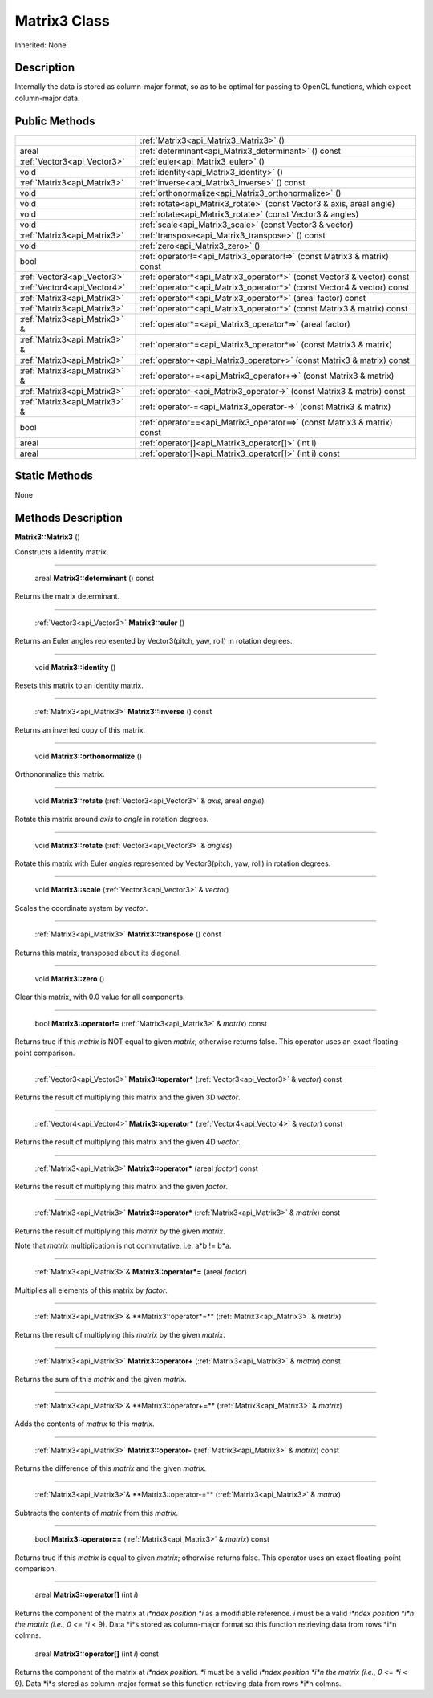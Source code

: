 .. _api_Matrix3:

Matrix3 Class
=============

Inherited: None

.. _api_Matrix3_description:

Description
-----------

Internally the data is stored as column-major format, so as to be optimal for passing to OpenGL functions, which expect column-major data.



.. _api_Matrix3_public:

Public Methods
--------------

+--------------------------------+--------------------------------------------------------------------------+
|                                | :ref:`Matrix3<api_Matrix3_Matrix3>` ()                                   |
+--------------------------------+--------------------------------------------------------------------------+
|                          areal | :ref:`determinant<api_Matrix3_determinant>` () const                     |
+--------------------------------+--------------------------------------------------------------------------+
|    :ref:`Vector3<api_Vector3>` | :ref:`euler<api_Matrix3_euler>` ()                                       |
+--------------------------------+--------------------------------------------------------------------------+
|                           void | :ref:`identity<api_Matrix3_identity>` ()                                 |
+--------------------------------+--------------------------------------------------------------------------+
|    :ref:`Matrix3<api_Matrix3>` | :ref:`inverse<api_Matrix3_inverse>` () const                             |
+--------------------------------+--------------------------------------------------------------------------+
|                           void | :ref:`orthonormalize<api_Matrix3_orthonormalize>` ()                     |
+--------------------------------+--------------------------------------------------------------------------+
|                           void | :ref:`rotate<api_Matrix3_rotate>` (const Vector3 & axis, areal  angle)   |
+--------------------------------+--------------------------------------------------------------------------+
|                           void | :ref:`rotate<api_Matrix3_rotate>` (const Vector3 & angles)               |
+--------------------------------+--------------------------------------------------------------------------+
|                           void | :ref:`scale<api_Matrix3_scale>` (const Vector3 & vector)                 |
+--------------------------------+--------------------------------------------------------------------------+
|    :ref:`Matrix3<api_Matrix3>` | :ref:`transpose<api_Matrix3_transpose>` () const                         |
+--------------------------------+--------------------------------------------------------------------------+
|                           void | :ref:`zero<api_Matrix3_zero>` ()                                         |
+--------------------------------+--------------------------------------------------------------------------+
|                           bool | :ref:`operator!=<api_Matrix3_operator!=>` (const Matrix3 & matrix) const |
+--------------------------------+--------------------------------------------------------------------------+
|    :ref:`Vector3<api_Vector3>` | :ref:`operator*<api_Matrix3_operator*>` (const Vector3 & vector) const   |
+--------------------------------+--------------------------------------------------------------------------+
|    :ref:`Vector4<api_Vector4>` | :ref:`operator*<api_Matrix3_operator*>` (const Vector4 & vector) const   |
+--------------------------------+--------------------------------------------------------------------------+
|    :ref:`Matrix3<api_Matrix3>` | :ref:`operator*<api_Matrix3_operator*>` (areal  factor) const            |
+--------------------------------+--------------------------------------------------------------------------+
|    :ref:`Matrix3<api_Matrix3>` | :ref:`operator*<api_Matrix3_operator*>` (const Matrix3 & matrix) const   |
+--------------------------------+--------------------------------------------------------------------------+
|  :ref:`Matrix3<api_Matrix3>` & | :ref:`operator*=<api_Matrix3_operator*=>` (areal  factor)                |
+--------------------------------+--------------------------------------------------------------------------+
|  :ref:`Matrix3<api_Matrix3>` & | :ref:`operator*=<api_Matrix3_operator*=>` (const Matrix3 & matrix)       |
+--------------------------------+--------------------------------------------------------------------------+
|    :ref:`Matrix3<api_Matrix3>` | :ref:`operator+<api_Matrix3_operator+>` (const Matrix3 & matrix) const   |
+--------------------------------+--------------------------------------------------------------------------+
|  :ref:`Matrix3<api_Matrix3>` & | :ref:`operator+=<api_Matrix3_operator+=>` (const Matrix3 & matrix)       |
+--------------------------------+--------------------------------------------------------------------------+
|    :ref:`Matrix3<api_Matrix3>` | :ref:`operator-<api_Matrix3_operator->` (const Matrix3 & matrix) const   |
+--------------------------------+--------------------------------------------------------------------------+
|  :ref:`Matrix3<api_Matrix3>` & | :ref:`operator-=<api_Matrix3_operator-=>` (const Matrix3 & matrix)       |
+--------------------------------+--------------------------------------------------------------------------+
|                           bool | :ref:`operator==<api_Matrix3_operator==>` (const Matrix3 & matrix) const |
+--------------------------------+--------------------------------------------------------------------------+
|                          areal | :ref:`operator[]<api_Matrix3_operator[]>` (int  i)                       |
+--------------------------------+--------------------------------------------------------------------------+
|                          areal | :ref:`operator[]<api_Matrix3_operator[]>` (int  i) const                 |
+--------------------------------+--------------------------------------------------------------------------+



.. _api_Matrix3_static:

Static Methods
--------------

None

.. _api_Matrix3_methods:

Methods Description
-------------------

.. _api_Matrix3_Matrix3:

**Matrix3::Matrix3** ()

Constructs a identity matrix.

----

.. _api_Matrix3_determinant:

 areal **Matrix3::determinant** () const

Returns the matrix determinant.

----

.. _api_Matrix3_euler:

 :ref:`Vector3<api_Vector3>` **Matrix3::euler** ()

Returns an Euler angles represented by Vector3(pitch, yaw, roll) in rotation degrees.

----

.. _api_Matrix3_identity:

 void **Matrix3::identity** ()

Resets this matrix to an identity matrix.

----

.. _api_Matrix3_inverse:

 :ref:`Matrix3<api_Matrix3>` **Matrix3::inverse** () const

Returns an inverted copy of this matrix.

----

.. _api_Matrix3_orthonormalize:

 void **Matrix3::orthonormalize** ()

Orthonormalize this matrix.

----

.. _api_Matrix3_rotate:

 void **Matrix3::rotate** (:ref:`Vector3<api_Vector3>` & *axis*, areal  *angle*)

Rotate this matrix around *axis* to *angle* in rotation degrees.

----

.. _api_Matrix3_rotate:

 void **Matrix3::rotate** (:ref:`Vector3<api_Vector3>` & *angles*)

Rotate this matrix with Euler *angles* represented by Vector3(pitch, yaw, roll) in rotation degrees.

----

.. _api_Matrix3_scale:

 void **Matrix3::scale** (:ref:`Vector3<api_Vector3>` & *vector*)

Scales the coordinate system by *vector*.

----

.. _api_Matrix3_transpose:

 :ref:`Matrix3<api_Matrix3>` **Matrix3::transpose** () const

Returns this matrix, transposed about its diagonal.

----

.. _api_Matrix3_zero:

 void **Matrix3::zero** ()

Clear this matrix, with 0.0 value for all components.

----

.. _api_Matrix3_operator!=:

 bool **Matrix3::operator!=** (:ref:`Matrix3<api_Matrix3>` & *matrix*) const

Returns true if this *matrix* is NOT equal to given *matrix*; otherwise returns false. This operator uses an exact floating-point comparison.

----

.. _api_Matrix3_operator*:

 :ref:`Vector3<api_Vector3>` **Matrix3::operator*** (:ref:`Vector3<api_Vector3>` & *vector*) const

Returns the result of multiplying this matrix and the given 3D *vector*.

----

.. _api_Matrix3_operator*:

 :ref:`Vector4<api_Vector4>` **Matrix3::operator*** (:ref:`Vector4<api_Vector4>` & *vector*) const

Returns the result of multiplying this matrix and the given 4D *vector*.

----

.. _api_Matrix3_operator*:

 :ref:`Matrix3<api_Matrix3>` **Matrix3::operator*** (areal  *factor*) const

Returns the result of multiplying this matrix and the given *factor*.

----

.. _api_Matrix3_operator*:

 :ref:`Matrix3<api_Matrix3>` **Matrix3::operator*** (:ref:`Matrix3<api_Matrix3>` & *matrix*) const

Returns the result of multiplying this *matrix* by the given *matrix*.

Note that *matrix* multiplication is not commutative, i.e. a*b != b*a.

----

.. _api_Matrix3_operator*=:

 :ref:`Matrix3<api_Matrix3>`& **Matrix3::operator*=** (areal  *factor*)

Multiplies all elements of this matrix by *factor*.

----

.. _api_Matrix3_operator*=:

 :ref:`Matrix3<api_Matrix3>`& **Matrix3::operator*=** (:ref:`Matrix3<api_Matrix3>` & *matrix*)

Returns the result of multiplying this *matrix* by the given *matrix*.

----

.. _api_Matrix3_operator+:

 :ref:`Matrix3<api_Matrix3>` **Matrix3::operator+** (:ref:`Matrix3<api_Matrix3>` & *matrix*) const

Returns the sum of this *matrix* and the given *matrix*.

----

.. _api_Matrix3_operator+=:

 :ref:`Matrix3<api_Matrix3>`& **Matrix3::operator+=** (:ref:`Matrix3<api_Matrix3>` & *matrix*)

Adds the contents of *matrix* to this *matrix*.

----

.. _api_Matrix3_operator-:

 :ref:`Matrix3<api_Matrix3>` **Matrix3::operator-** (:ref:`Matrix3<api_Matrix3>` & *matrix*) const

Returns the difference of this *matrix* and the given *matrix*.

----

.. _api_Matrix3_operator-=:

 :ref:`Matrix3<api_Matrix3>`& **Matrix3::operator-=** (:ref:`Matrix3<api_Matrix3>` & *matrix*)

Subtracts the contents of *matrix* from this *matrix*.

----

.. _api_Matrix3_operator==:

 bool **Matrix3::operator==** (:ref:`Matrix3<api_Matrix3>` & *matrix*) const

Returns true if this *matrix* is equal to given *matrix*; otherwise returns false. This operator uses an exact floating-point comparison.

----

.. _api_Matrix3_operator[]:

 areal **Matrix3::operator[]** (int  *i*)

Returns the component of the matrix at *i*ndex position *i* as a modifiable reference. *i* must be a valid *i*ndex position *i*n the matrix (i.e., 0 <= *i* < 9). Data *i*s stored as column-major format so this function retrieving data from rows *i*n colmns.

.. _api_Matrix3_operator[]:

 areal **Matrix3::operator[]** (int  *i*) const

Returns the component of the matrix at *i*ndex position. *i* must be a valid *i*ndex position *i*n the matrix (i.e., 0 <= *i* < 9). Data *i*s stored as column-major format so this function retrieving data from rows *i*n colmns.



